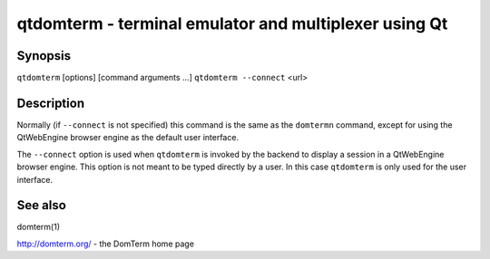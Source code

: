 ======================================================
qtdomterm - terminal emulator and multiplexer using Qt
======================================================

Synopsis
========
``qtdomterm`` [options] [command arguments ...]
``qtdomterm --connect`` <url>

Description
===========
Normally (if ``--connect`` is not specified) this command is the same as
the ``domtermn`` command, except for using the QtWebEngine browser engine
as the default user interface.

The ``--connect`` option is used when ``qtdomterm`` is invoked
by the backend to display a session in a QtWebEngine browser engine.
This option is not meant to be typed directly by a user.
In this case ``qtdomterm`` is only used for the user interface.

See also
========
domterm(1)

http://domterm.org/ - the DomTerm home page
